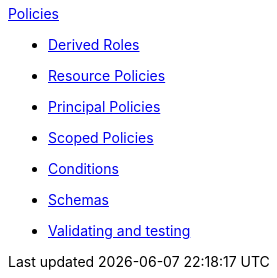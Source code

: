 .xref:index.adoc[Policies]
* xref:derived_roles.adoc[Derived Roles]
* xref:resource_policies.adoc[Resource Policies]
* xref:principal_policies.adoc[Principal Policies]
* xref:scoped_policies.adoc[Scoped Policies]
* xref:conditions.adoc[Conditions]
* xref:schemas.adoc[Schemas]
* xref:compile.adoc[Validating and testing]
